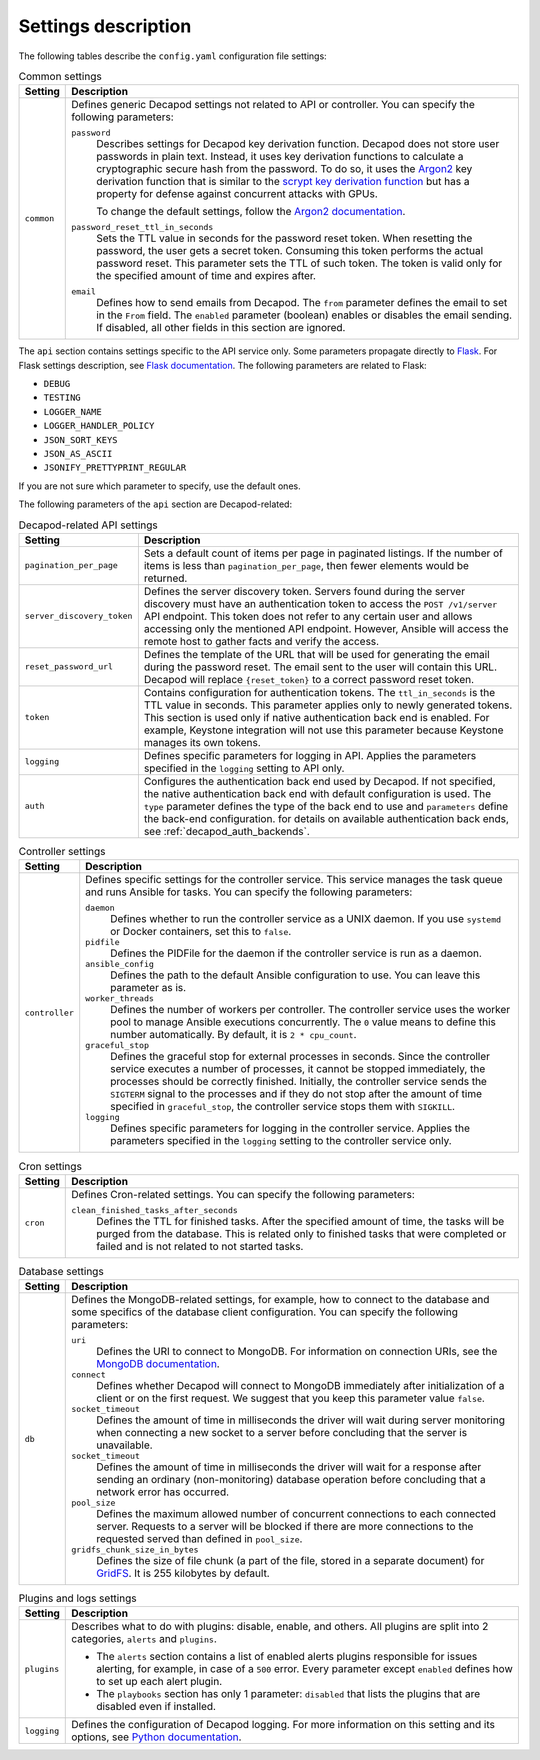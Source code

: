 .. _decapod_config_yaml_description:

====================
Settings description
====================

The following tables describe the ``config.yaml`` configuration file settings:

.. list-table:: Common settings
   :header-rows: 1

   * - Setting
     - Description
   * - ``common``
     - Defines generic Decapod settings not related to API or controller. You
       can specify the following parameters:

       ``password``
        Describes settings for Decapod key derivation function. Decapod does
        not store user passwords in plain text. Instead, it uses key
        derivation functions to calculate a cryptographic secure hash from the
        password. To do so, it uses the
        `Argon2 <https://password-hashing.net/argon2-specs.pdf>`_ key
        derivation function that is similar to the `scrypt key derivation
        function <http://www.tarsnap.com/scrypt.html>`_ but has a property for
        defense against concurrent attacks with GPUs.

        To change the default settings, follow the
        `Argon2 documentation <http://argon2-cffi.readthedocs.io/en/stable/parameters.html>`_.

       ``password_reset_ttl_in_seconds``
        Sets the TTL value in seconds for the password reset token. When
        resetting the password, the user gets a secret token. Consuming this
        token performs the actual password reset. This parameter sets the TTL
        of such token. The token is valid only for the specified amount of
        time and expires after.

       ``email``
        Defines how to send emails from Decapod. The ``from`` parameter
        defines the email to set in the ``From`` field. The ``enabled``
        parameter (boolean) enables or disables the email sending. If
        disabled, all other fields in this section are ignored.

The ``api`` section contains settings specific to the API service only. Some
parameters propagate directly to `Flask <http://flask.pocoo.org/>`_.
For Flask settings description, see
`Flask documentation <http://flask.pocoo.org/docs/0.12/config/#builtin-configuration-values>`_.
The following parameters are related to Flask:

* ``DEBUG``
* ``TESTING``
* ``LOGGER_NAME``
* ``LOGGER_HANDLER_POLICY``
* ``JSON_SORT_KEYS``
* ``JSON_AS_ASCII``
* ``JSONIFY_PRETTYPRINT_REGULAR``

If you are not sure which parameter to specify, use the default ones.

The following parameters of the ``api`` section are Decapod-related:

.. list-table:: Decapod-related API settings
   :header-rows: 1

   * - Setting
     - Description
   * - ``pagination_per_page``
     - Sets a default count of items per page in paginated listings. If the
       number of items is less than ``pagination_per_page``, then fewer
       elements would be returned.
   * - ``server_discovery_token``
     - Defines the server discovery token. Servers found during the server
       discovery must have an authentication token to access the
       ``POST /v1/server`` API endpoint. This token does not refer to any
       certain user and allows accessing only the mentioned API endpoint.
       However, Ansible will access the remote host to gather facts and
       verify the access.
   * - ``reset_password_url``
     - Defines the template of the URL that will be used for generating the
       email during the password reset. The email sent to the user will
       contain this URL. Decapod will replace ``{reset_token}`` to a correct
       password reset token.
   * - ``token``
     - Contains configuration for authentication tokens. The
       ``ttl_in_seconds`` is the TTL value in seconds. This parameter applies
       only to newly generated tokens. This section is used only if native
       authentication back end is enabled. For example, Keystone integration
       will not use this parameter because Keystone manages its own tokens.
   * - ``logging``
     - Defines specific parameters for logging in API. Applies the parameters
       specified in the ``logging`` setting to API only.
   * - ``auth``
     - Configures the authentication back end used by Decapod. If not
       specified, the native authentication back end with default
       configuration is used. The ``type`` parameter defines the type of the
       back end to use and ``parameters`` define the back-end configuration.
       for details on available authentication back ends, see
       :ref:`decapod_auth_backends`.

.. list-table:: Controller settings
   :header-rows: 1

   * - Setting
     - Description
   * - ``controller``
     - Defines specific settings for the controller service. This service
       manages the task queue and runs Ansible for tasks. You can specify the
       following parameters:

       ``daemon``
        Defines whether to run the controller service as a UNIX daemon. If you
        use ``systemd`` or Docker containers, set this to ``false``.

       ``pidfile``
        Defines the PIDFile for the daemon if the controller service is run as
        a daemon.

       ``ansible_config``
        Defines the path to the default Ansible configuration to use. You can
        leave this parameter as is.

       ``worker_threads``
        Defines the number of workers per controller. The controller service
        uses the worker pool to manage Ansible executions concurrently. The
        ``0`` value means to define this number automatically. By default, it
        is ``2 * cpu_count``.

       ``graceful_stop``
        Defines the graceful stop for external processes in seconds. Since
        the controller service executes a number of processes, it cannot be
        stopped immediately, the processes should be correctly finished.
        Initially, the controller service sends the ``SIGTERM`` signal to the
        processes and if they do not stop after the amount of time specified
        in ``graceful_stop``, the controller service stops them with
        ``SIGKILL``.

       ``logging``
        Defines specific parameters for logging in the controller service.
        Applies the parameters specified in the ``logging`` setting to the
        controller service only.

.. list-table:: Cron settings
   :header-rows: 1

   * - Setting
     - Description
   * - ``cron``
     - Defines Cron-related settings. You can specify the following parameters:

       ``clean_finished_tasks_after_seconds``
        Defines the TTL for finished tasks. After the specified amount of
        time, the tasks will be purged from the database. This is related
        only to finished tasks that were completed or failed and is not
        related to not started tasks.

.. list-table:: Database settings
   :header-rows: 1

   * - Setting
     - Description
   * - ``db``
     - Defines the MongoDB-related settings, for example, how to connect to
       the database and some specifics of the database client configuration.
       You can specify the following parameters:

       ``uri``
        Defines the URI to connect to MongoDB. For information on connection
        URIs, see the
        `MongoDB documentation <https://docs.mongodb.com/manual/reference/connection-string/>`_.

       ``connect``
        Defines whether Decapod will connect to MongoDB immediately after
        initialization of a client or on the first request. We suggest that
        you keep this parameter value ``false``.

       ``socket_timeout``
        Defines the amount of time in milliseconds the driver will wait
        during server monitoring when connecting a new socket to a server
        before concluding that the server is unavailable.

       ``socket_timeout``
        Defines the amount of time in milliseconds the driver will wait for
        a response after sending an ordinary (non-monitoring) database
        operation before concluding that a network error has occurred.

       ``pool_size``
        Defines the maximum allowed number of concurrent connections to
        each connected server. Requests to a server will be blocked if there
        are more connections to the requested served than defined in
        ``pool_size``.

       ``gridfs_chunk_size_in_bytes``
        Defines the size of file chunk (a part of the file, stored in a
        separate document) for
        `GridFS <https://docs.mongodb.com/manual/core/gridfs/>`_. It is 255
        kilobytes by default.

.. list-table:: Plugins and logs settings
   :header-rows: 1

   * - Setting
     - Description
   * - ``plugins``
     - Describes what to do with plugins: disable, enable, and others. All
       plugins are split into 2 categories, ``alerts`` and ``plugins``.

       * The ``alerts`` section contains a list of enabled alerts plugins
         responsible for issues alerting, for example, in case of a ``500``
         error. Every parameter except ``enabled`` defines how to set up each
         alert plugin.

       * The ``playbooks`` section has only 1 parameter: ``disabled`` that
         lists the plugins that are disabled even if installed.
   * - ``logging``
     - Defines the configuration of Decapod logging. For more information on
       this setting and its options, see
       `Python documentation <https://docs.python.org/3.5/library/logging.config.html#configuration-dictionary-schema>`_.

.. seealso::

   :ref:`Decapod configuration file example <decapod_config_yaml_example>`
